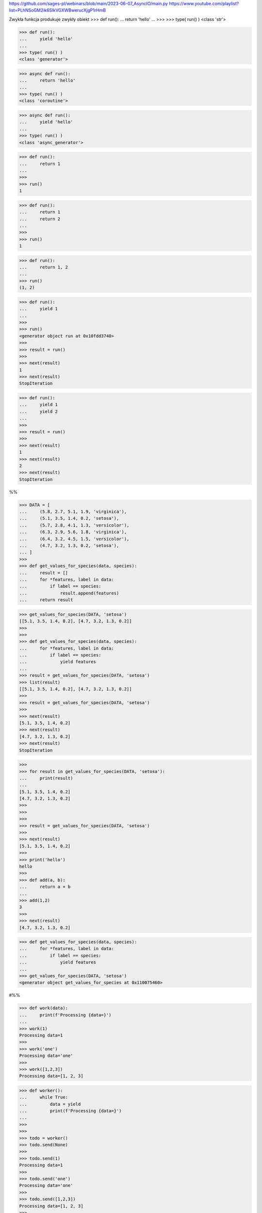 https://github.com/sages-pl/webinars/blob/main/2023-06-07_AsyncIO/main.py
https://www.youtube.com/playlist?list=PLhNSoGM2ik6SIkVGXWBwerucXjgP1rHmB


Zwykła funkcja produkuje zwykły obiekt
>>> def run():
...     return 'hello'
...
>>>
>>> type( run() )
<class 'str'>


>>> def run():
...     yield 'hello'
...
>>> type( run() )
<class 'generator'>


>>> async def run():
...     return 'hello'
...
>>> type( run() )
<class 'coroutine'>


>>> async def run():
...     yield 'hello'
...
>>> type( run() )
<class 'async_generator'>



>>> def run():
...     return 1
...
>>>
>>> run()
1

>>> def run():
...     return 1
...     return 2
...
>>>
>>> run()
1

>>> def run():
...     return 1, 2
...
>>> run()
(1, 2)


>>> def run():
...     yield 1
...
>>>
>>> run()
<generator object run at 0x10fdd3740>
>>>
>>> result = run()
>>>
>>> next(result)
1
>>> next(result)
StopIteration

>>> def run():
...     yield 1
...     yield 2
...
>>>
>>> result = run()
>>>
>>> next(result)
1
>>> next(result)
2
>>> next(result)
StopIteration


%%


>>> DATA = [
...     (5.8, 2.7, 5.1, 1.9, 'virginica'),
...     (5.1, 3.5, 1.4, 0.2, 'setosa'),
...     (5.7, 2.8, 4.1, 1.3, 'versicolor'),
...     (6.3, 2.9, 5.6, 1.8, 'virginica'),
...     (6.4, 3.2, 4.5, 1.5, 'versicolor'),
...     (4.7, 3.2, 1.3, 0.2, 'setosa'),
... ]
>>> 
>>> def get_values_for_species(data, species):
...     result = []
...     for *features, label in data:
...         if label == species:
...             result.append(features)            
...     return result

>>> get_values_for_species(DATA, 'setosa')
[[5.1, 3.5, 1.4, 0.2], [4.7, 3.2, 1.3, 0.2]]
>>> 
>>> 
>>> def get_values_for_species(data, species):
...     for *features, label in data:
...         if label == species:
...             yield features
...             
>>> result = get_values_for_species(DATA, 'setosa')
>>> list(result)
[[5.1, 3.5, 1.4, 0.2], [4.7, 3.2, 1.3, 0.2]]
>>> 
>>> result = get_values_for_species(DATA, 'setosa')
>>> 
>>> next(result)
[5.1, 3.5, 1.4, 0.2]
>>> next(result)
[4.7, 3.2, 1.3, 0.2]
>>> next(result)
StopIteration

>>> 
>>> for result in get_values_for_species(DATA, 'setosa'):
...     print(result)
...     
[5.1, 3.5, 1.4, 0.2]
[4.7, 3.2, 1.3, 0.2]
>>> 
>>> 
>>> 
>>> result = get_values_for_species(DATA, 'setosa')
>>> 
>>> next(result)
[5.1, 3.5, 1.4, 0.2]
>>> 
>>> print('hello')
hello
>>> 
>>> def add(a, b):
...     return a + b
...     
>>> add(1,2)
3
>>> 
>>> next(result)
[4.7, 3.2, 1.3, 0.2]


>>> def get_values_for_species(data, species):
...     for *features, label in data:
...         if label == species:
...             yield features
...
>>> get_values_for_species(DATA, 'setosa')
<generator object get_values_for_species at 0x110075460>

#%%



>>> def work(data):
...     print(f'Processing {data=}')
...
>>> work(1)
Processing data=1
>>>
>>> work('one')
Processing data='one'
>>>
>>> work([1,2,3])
Processing data=[1, 2, 3]


>>> def worker():
...     while True:
...         data = yield
...         print(f'Processing {data=}')
...
>>>
>>>
>>> todo = worker()
>>> todo.send(None)
>>>
>>> todo.send(1)
Processing data=1
>>>
>>> todo.send('one')
Processing data='one'
>>>
>>> todo.send([1,2,3])
Processing data=[1, 2, 3]
>>>
>>>
>>> todo.throw(TimeoutError)
TimeoutError
>>>
>>> todo.throw(RuntimeError)
RuntimeError
>>>
>>> todo.close()

#%%

>>> def run():
...     for x in [1,2,3]:
...         yield x
...     for x in [10,20,30]:
...         yield x
...
>>>
>>> result = run()
>>>
>>> next(result)
1
>>> next(result)
2
>>> next(result)
3
>>> next(result)
10
>>> next(result)
20
>>> next(result)
30
>>> next(result)
StopIteration



>>> def worker1():
...     for x in [1,2,3]:
...         yield x
...
>>> def worker2():
...     for x in [10,20,30]:
...         yield x
...
>>>
>>> def run():
...     return worker1()
...
>>>
>>> result = run()
>>>
>>> next(result)
1
>>> next(result)
2
>>> next(result)
3
>>> next(result)
StopIteration


>>> def run():
...     return worker1(), worker2()
...
>>>
>>> result = run()
>>>
>>> next(result)
TypeError: 'tuple' object is not an iterator

>>>
>>> result
(<generator object worker1 at 0x10fdfba00>, <generator object worker2 at 0x10ff9dcc0>)
>>>
>>> next(result[0])
1
>>> next(result[0])
2
>>> next(result[0])
3
>>> next(result[0])
StopIteration

>>>
>>> next(result[1])
10
>>> next(result[1])
20
>>> next(result[1])
30
>>> next(result[1])
StopIteration



>>> def run():
...     yield worker1()
...     yield worker2()
...
>>>
>>> result = run()
>>>
>>> next(result)
<generator object worker1 at 0x10fdfba00>
>>>
>>> result
<generator object run at 0x10fdfbe80>
>>>
>>> x = next(result)
>>> next(x)
10
>>> next(x)
20
>>> next(x)
30
>>>
>>> next(x)
StopIteration


>>> def run():
...     yield from worker1()
...     yield from worker2()
...
>>>
>>> result = run()
>>>
>>> next(result)
1
>>> next(result)
2
>>> next(result)
3
>>> next(result)
10
>>> next(result)
20
>>> next(result)
30
>>> next(result)
StopIteration



>>> def run():
...     return [1, 2, 3]
...
>>> run()
[1, 2, 3]
>>>
>>>
>>> def run():
...     yield [1, 2, 3]
...
>>>
>>> run()
<generator object run at 0x10fdfbe80>
>>>
>>> result = run()
>>> next(result)
[1, 2, 3]
>>>
>>> next(result)
StopIteration

>>>
>>>
>>> def run():
...     yield from [1, 2, 3]
...
>>> run()
<generator object run at 0x10fdfbe80>
>>>
>>> result = run()
>>> next(result)
1
>>> next(result)
2
>>> next(result)
3
>>> next(result)
StopIteration



>>> def run():
...     return 1
...
>>>
>>> type( run() )
<class 'int'>

>>> def run():
...     yield 1
...
>>> type( run() )
<class 'generator'>

>>> async def run():
...     return 1
...
>>> type( run() )
<class 'coroutine'>

>>> async def run():
...     yield 1
...
>>> type( run() )
<class 'async_generator'>





from

>>> from threading import Lock
>>>
>>>
>>> mylock = Lock()
>>>
>>>
>>> mylock.acquire()
True
>>> print('...')
...
>>> print('...')
...
>>> print('...')
...
>>> print('...')
...
>>> mylock.release()


>>> mylock.acquire()
True
>>> try:
...     print('...')
...     print('...')
...     print('...')
...     print('...')
... finally:
...     mylock.release()


>>> with mylock:
...     print('...')
...     print('...')
...     print('...')
...     print('...')




aw
*aws


class MyClass:
    def __await__(self):
        ...

aw = MyClass()
aws = MyClass(), MyClass(), MyClass()



async def run():
    return 1



>>> import asyncio
>>>
>>> async def hello():
...     print('hello')
...
>>>
>>> asyncio.run( hello )
ValueError: a coroutine was expected, got <function hello at 0x1100d9c60>

>>>
>>> asyncio.run( hello() )
hello




>>> async def a():
...     print('a')
...
>>> async def b():
...     print('b')
...
>>>
>>> async def main():
...     await asyncio.gather(
...         a(),
...         b(),
...     )
...
>>>
>>> asyncio.run( main() )
a
b
>>>
>>> asyncio.gather( a(), b() )
<_GatheringFuture pending>
>>>
>>> await asyncio.gather( a(), b() )
a
b
a
b
[None, None]


>>> res = await asyncio.gather( a(), b() )
a
b
>>> res
[None, None]



>>> async def a():
...     return 'a'
...
>>> async def b():
...     return 'b'
...
>>>
>>> asyncio.gather( a(), b() )
<_GatheringFuture pending>
>>>
>>> result = await asyncio.gather( a(), b() )
>>>
>>> result
['a', 'b']



>>> async def run():
...     return 1
...


>>> def run():
...     return await 1
SyntaxError: 'await' outside async function


>>> async def run():
...     return await 1

from time import sleep


def db_execute(SQL):
    sleep(5.0)



def get_user():
    print('a1')
    print('a2')
    print('a3')
    user = db_execute('SELECT * FROM user WHERE id=1')
    print('a4')
    print('a5')
    print('a6')
    orders = db_execute('SELECT * FROM orders WHERE user_id=1')
    print('a7')
    print('a8')
    print('a9')


def get_contact():
    print('b1')
    print('b2')
    print('b3')
    contact = db_execute('SELECT * FROM contacts WHERE lastname="Watney"')
    print('b4')
    print('b5')
    print('b6')
    address = db_execute('SELECT * FROM addresses WHERE lastname="Watney"')
    print('b7')
    print('b8')
    print('b9')





# from time import sleep
from asyncio import sleep

# psycopg
# asyncpg


async def db_execute(SQL):
    await sleep(5.0)


async def get_user():
    print('a1')
    print('a2')
    print('a3')
    user = await db_execute('SELECT * FROM user WHERE id=1')
    print('a4')
    print('a5')
    print('a6')
    orders = await db_execute('SELECT * FROM orders WHERE user_id=1')
    print('a7')
    print('a8')
    print('a9')


async def get_contact():
    print('b1')
    print('b2')
    print('b3')
    contact = await db_execute('SELECT * FROM contacts WHERE lastname="Watney"')
    print('b4')
    print('b5')
    print('b6')
    address = await db_execute('SELECT * FROM addresses WHERE lastname="Watney"')
    print('b7')
    print('b8')
    print('b9')


#%%




class MyClass:
    def __enter__(self):
    def __exit__(self, exc_type, exc_val, exc_tb):


with MyClass():



class MyClass:
    def __aenter__(self):
    def __aexit__(self, exc_type, exc_val, exc_tb):


async with MyClass()



class MyClass:
    def __iter__(self):
    def __next__(self):


for x in MyClass():
    ...


class MyClass:
    def __aiter__(self):
    def __anext__(self):

async for x in MyClass():
    ...



import asyncio
import httpx

DATA = [
     'https://python3.info/_static/iris.csv',
     'https://python3.info/_static/iris-clean.csv',
     'https://python3.info/_static/iris-dirty.csv',
]


async def fetch(url: str) -> httpx.Response:
    async with httpx.AsyncClient() as ac:
        return await ac.get(url)


async def get_data(url: str) -> str:
    resp = await fetch(url)
    return resp.text


async def main():
    todo = [get_data(x) for x in DATA]
    return await asyncio.gather(*todo)

result = asyncio.run(main())
